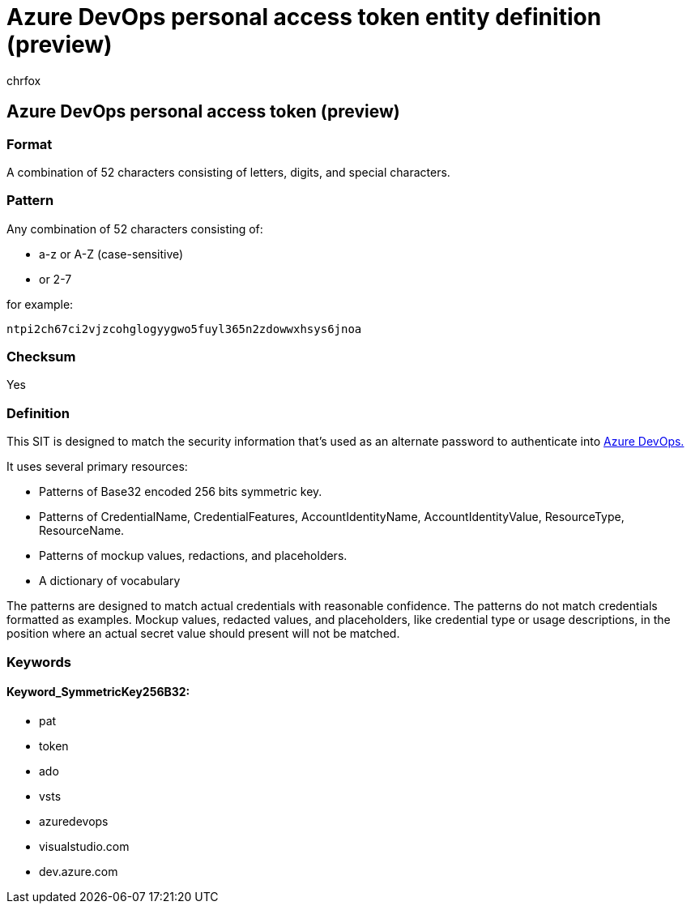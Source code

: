 = Azure DevOps personal access token entity definition (preview)
:audience: Admin
:author: chrfox
:description: Azure DevOps personal access token sensitive information type entity definition.
:f1.keywords: ["CSH"]
:f1_keywords: ["ms.o365.cc.UnifiedDLPRuleContainsSensitiveInformation"]
:feedback_system: None
:hideEdit: true
:manager: laurawi
:ms.author: chrfox
:ms.collection: ["M365-security-compliance"]
:ms.date:
:ms.localizationpriority: medium
:ms.service: O365-seccomp
:ms.topic: reference
:recommendations: false
:search.appverid: MET150

== Azure DevOps personal access token (preview)

=== Format

A combination of 52 characters consisting of letters, digits, and special characters.

=== Pattern

Any combination of 52 characters consisting of:

* a-z or A-Z (case-sensitive)
* or 2-7

for example:

`ntpi2ch67ci2vjzcohglogyygwo5fuyl365n2zdowwxhsys6jnoa`

=== Checksum

Yes

=== Definition

This SIT is designed to match the security information that's used as an alternate password to authenticate into link:/azure/devops/organizations/accounts/use-personal-access-tokens-to-authenticate?view=azure-devops[Azure DevOps.]

It uses several primary resources:

* Patterns of Base32 encoded 256 bits symmetric key.
* Patterns of CredentialName, CredentialFeatures, AccountIdentityName, AccountIdentityValue, ResourceType, ResourceName.
* Patterns of mockup values, redactions, and placeholders.
* A dictionary of vocabulary

The patterns are designed to match actual credentials with reasonable confidence.
The patterns do not match credentials formatted as examples.
Mockup values, redacted values, and placeholders, like credential type or usage descriptions, in the position where an actual secret value should present will not be matched.

=== Keywords

==== Keyword_SymmetricKey256B32:

* pat
* token
* ado
* vsts
* azuredevops
* visualstudio.com
* dev.azure.com
